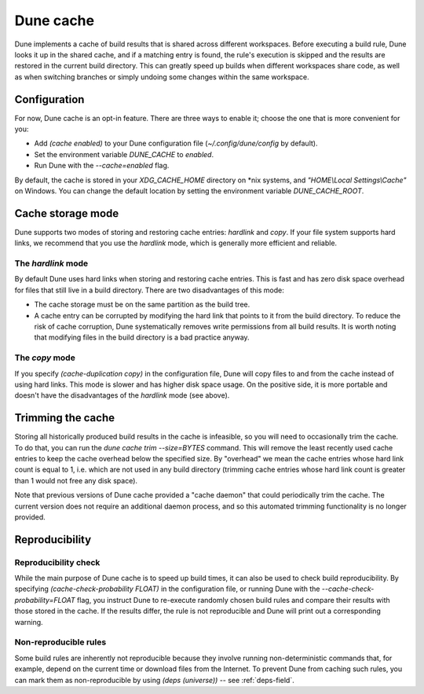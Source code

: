 **********
Dune cache
**********

Dune implements a cache of build results that is shared across different
workspaces. Before executing a build rule, Dune looks it up in the shared cache,
and if a matching entry is found, the rule's execution is skipped and the
results are restored in the current build directory. This can greatly speed up
builds when different workspaces share code, as well as when switching branches
or simply undoing some changes within the same workspace.


Configuration
=============

For now, Dune cache is an opt-in feature. There are three ways to enable it;
choose the one that is more convenient for you:

* Add `(cache enabled)` to your Dune configuration file
  (`~/.config/dune/config` by default).
* Set the environment variable `DUNE_CACHE` to `enabled`.
* Run Dune with the `--cache=enabled` flag.

By default, the cache is stored in your `XDG_CACHE_HOME` directory on \*nix
systems, and `"HOME\\Local Settings\\Cache"` on Windows. You can change the
default location by setting the environment variable `DUNE_CACHE_ROOT`.


Cache storage mode
==================

Dune supports two modes of storing and restoring cache entries: `hardlink` and
`copy`. If your file system supports hard links, we recommend that you use the
`hardlink` mode, which is generally more efficient and reliable.

The `hardlink` mode
-------------------

By default Dune uses hard links when storing and restoring cache entries. This
is fast and has zero disk space overhead for files that still live in a build
directory. There are two disadvantages of this mode:

* The cache storage must be on the same partition as the build tree.

* A cache entry can be corrupted by modifying the hard link that points to it
  from the build directory. To reduce the risk of cache corruption, Dune
  systematically removes write permissions from all build results. It is worth
  noting that modifying files in the build directory is a bad practice anyway.

The `copy` mode
---------------

If you specify `(cache-duplication copy)` in the configuration file, Dune will
copy files to and from the cache instead of using hard links. This mode is
slower and has higher disk space usage. On the positive side, it is more
portable and doesn't have the disadvantages of the `hardlink` mode (see above).


Trimming the cache
==================

Storing all historically produced build results in the cache is infeasible, so
you will need to occasionally trim the cache. To do that, you can run the
`dune cache trim --size=BYTES` command. This will remove the least recently used
cache entries to keep the cache overhead below the specified size. By "overhead"
we mean the cache entries whose hard link count is equal to 1, i.e. which are
not used in any build directory (trimming cache entries whose hard link count is
greater than 1 would not free any disk space).

Note that previous versions of Dune cache provided a "cache daemon" that could
periodically trim the cache. The current version does not require an additional
daemon process, and so this automated trimming functionality is no longer
provided.


Reproducibility
===============

Reproducibility check
---------------------

While the main purpose of Dune cache is to speed up build times, it can also be
used to check build reproducibility. By specifying
`(cache-check-probability FLOAT)` in the configuration file, or running Dune
with the `--cache-check-probability=FLOAT` flag, you instruct Dune to re-execute
randomly chosen build rules and compare their results with those stored in the
cache. If the results differ, the rule is not reproducible and Dune will print
out a corresponding warning.

Non-reproducible rules
----------------------

Some build rules are inherently not reproducible because they involve running
non-deterministic commands that, for example, depend on the current time or
download files from the Internet.
To prevent Dune from caching such rules, you can mark them as non-reproducible
by using `(deps (universe))` -- see :ref:`deps-field`.
